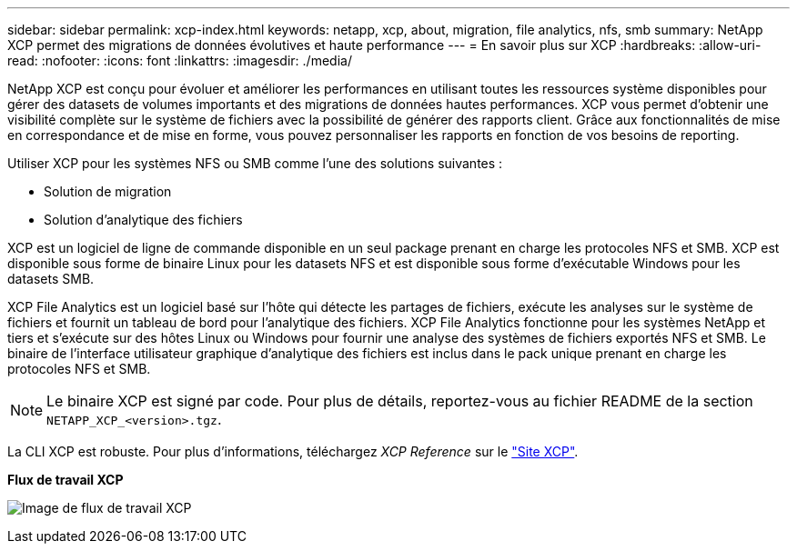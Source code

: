 ---
sidebar: sidebar 
permalink: xcp-index.html 
keywords: netapp, xcp, about, migration, file analytics, nfs, smb 
summary: NetApp XCP permet des migrations de données évolutives et haute performance 
---
= En savoir plus sur XCP
:hardbreaks:
:allow-uri-read: 
:nofooter: 
:icons: font
:linkattrs: 
:imagesdir: ./media/


[role="lead"]
NetApp XCP est conçu pour évoluer et améliorer les performances en utilisant toutes les ressources système disponibles pour gérer des datasets de volumes importants et des migrations de données hautes performances. XCP vous permet d'obtenir une visibilité complète sur le système de fichiers avec la possibilité de générer des rapports client. Grâce aux fonctionnalités de mise en correspondance et de mise en forme, vous pouvez personnaliser les rapports en fonction de vos besoins de reporting.

Utiliser XCP pour les systèmes NFS ou SMB comme l'une des solutions suivantes :

* Solution de migration
* Solution d'analytique des fichiers


XCP est un logiciel de ligne de commande disponible en un seul package prenant en charge les protocoles NFS et SMB. XCP est disponible sous forme de binaire Linux pour les datasets NFS et est disponible sous forme d'exécutable Windows pour les datasets SMB.

XCP File Analytics est un logiciel basé sur l'hôte qui détecte les partages de fichiers, exécute les analyses sur le système de fichiers et fournit un tableau de bord pour l'analytique des fichiers. XCP File Analytics fonctionne pour les systèmes NetApp et tiers et s'exécute sur des hôtes Linux ou Windows pour fournir une analyse des systèmes de fichiers exportés NFS et SMB. Le binaire de l'interface utilisateur graphique d'analytique des fichiers est inclus dans le pack unique prenant en charge les protocoles NFS et SMB.


NOTE: Le binaire XCP est signé par code. Pour plus de détails, reportez-vous au fichier README de la section `NETAPP_XCP_<version>.tgz`.

La CLI XCP est robuste. Pour plus d'informations, téléchargez _XCP Reference_ sur le link:https://xcp.netapp.com/["Site XCP"^].

*Flux de travail XCP*

image:xcp_image1.png["Image de flux de travail XCP"]
